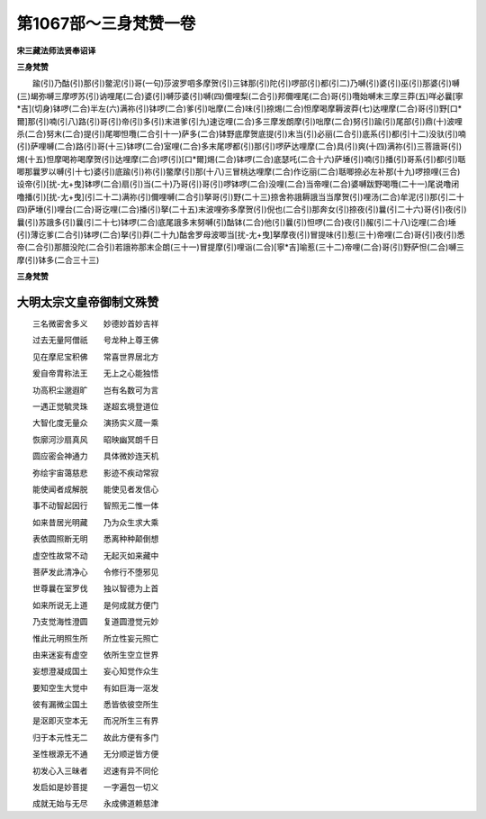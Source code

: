 第1067部～三身梵赞一卷
==========================

**宋三藏法师法贤奉诏译**

**三身梵赞**


　　踰(引)乃酤(引)那(引)鳖泥(引)哥(一句)莎波罗呬多摩贺(引)三钵那(引)陀(引)啰部(引)都(引二)乃嚩(引)婆(引)巫(引)那婆(引)嚩(三)朅弥嚩三摩啰苏(引)讷哩尾(二合)婆(引)嚩莎婆(引)嚩(四)儞哩梨(二合引)邦儞哩尾(二合)哥(引)囕始嚩末三摩三莽(五)咩必曩[寧*吉](切身)钵啰(二合)半左(六)满祢(引)钵啰(二合)爹(引)咄摩(二合)味(引)捺焬(二合)怛摩喝摩耨波莽(七)达哩摩(二合)哥(引)野[口*爾]那(引)喃(引八)路(引)哥(引)帝(引)多(引)末进爹(引九)速讫哩(二合)多三摩发朗摩(引)咄摩(二合)努(引)踰(引)尾部(引)鼎(十)波哩杀(二合)努末(二合)提(引)尾唧怛囕(二合引十一)萨多(二合)钵野底摩贺底提(引)末当(引)必丽(二合引)底系(引)都(引十二)没驮(引)喃(引)萨哩嚩(二合)路(引)哥(十三)钵啰(二合)室哩(二合)多末尾啰都(引)那(引)啰萨达哩摩(二合)具(引)爽(十四)满祢(引)三菩誐哥(引)焬(十五)怛摩喝祢喝摩贺(引)达哩摩(二合)啰(引)[口*爾]焬(二合)钵啰(二合)底瑟吒(二合十六)萨埵(引)喃(引)播(引)哥系(引)都(引)聒唧那曩罗以嚩(引十七)婆(引)底踰(引)祢(引)鳖摩(引)那(十八)三冒桃达哩摩(二合)作讫丽(二合)聒唧捺必左补那(十九)啰捺哩(三合)设帝(引)[扰-尢+曳]钵啰(二合)扇(引)当(二十)乃哥(引)哥(引)啰钵啰(二合)没哩(二合)当帝哩(二合)婆嚩跋野喝囕(二十一)尾说噜闭噜播(引)[扰-尢+曳](引二十二)满祢(引)儞哩嚩(二合引)拏哥(引)野(二十三)捺舍祢誐耨誐当当摩贺(引)哩汤(二合)牟泥(引)那(引二十四)萨埵(引)哩台(二合)哥讫哩(二合)播(引)拏(二十五)末波哩弥多摩贺(引)倪也(二合引)那奔女(引)捺夜(引)曩(引二十六)哥(引)夜(引)曩(引)苏誐多(引)曩(引二十七)钵啰(二合)底尾誐多末努嚩(引)酤钵(二合)他(引)曩(引)怛啰(二合)夜(引)赧(引二十八)讫哩(二合)埵(引)薄讫爹(二合引)钵啰(二合)拏(引)莽(二十九)酤舍罗母波唧当[扰-尢+曳]拏摩夜(引)冒提味(引)惹(三十)帝哩(二合)哥(引)夜(引)悉帝(二合引)那腊没陀(二合引)若誐祢那末企朗(三十一)冒提摩(引)哩诣(二合)[寧*吉]喻惹(三十二)帝哩(二合)哥(引)野萨怛(二合)嚩三摩(引)钵多(二合三十三)

**三身梵赞**

大明太宗文皇帝御制文殊赞
------------------------

　　三名微密舍多义　　妙德妙首妙吉祥

　　过去无量阿僧祇　　号龙种上尊王佛

　　见在摩尼宝积佛　　常喜世界居北方

　　爰自帝胄称法王　　无上之心能独悟

　　功高积尘邈遐旷　　岂有名数可为言

　　一遇正觉毓灵珠　　遂超玄境登道位

　　大智化度无量众　　演扬实义蒇一乘

　　恢廓河沙扇真风　　昭映幽冥朗千日

　　圆应密会神通力　　具体微妙连天机

　　弥绘宇宙蔼慈悲　　影迹不疾动常寂

　　能使闻者成解脱　　能使见者发信心

　　事不动智起因行　　智照无二惟一体

　　如来昔居光明藏　　乃为众生求大乘

　　表依圆照断无明　　悉离种种颠倒想

　　虚空性故常不动　　无起灭如来藏中

　　菩萨发此清净心　　令修行不堕邪见

　　世尊曩在室罗伐　　独以智德为上首

　　如来所说无上道　　是何成就方便门

　　乃支觉海性澄圆　　复道圆澄觉元妙

　　惟此元明照生所　　所立性妄元照亡

　　由来迷妄有虚空　　依所生空立世界

　　妄想澄凝成国土　　妄心知觉作众生

　　要知空生大觉中　　有如巨海一沤发

　　彼有漏微尘国土　　悉皆依彼空所生

　　是沤即灭空本无　　而况所生三有界

　　归于本元性无二　　故此方便有多门

　　圣性根源无不通　　无分顺逆皆方便

　　初发心入三昧者　　迟速有异不同伦

　　发启如是妙菩提　　一字遍包一切义

　　成就无始与无尽　　永成佛道赖慈津 
